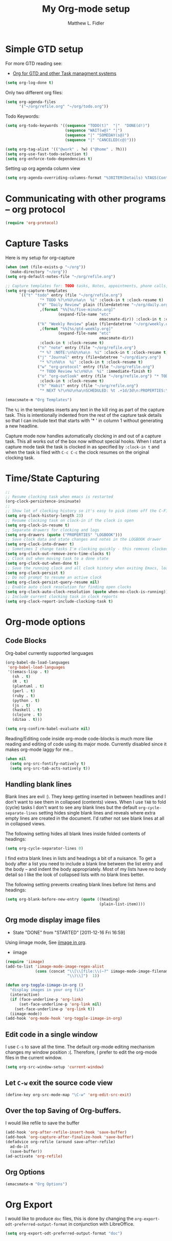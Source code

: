 #+TITLE: My Org-mode setup
#+AUTHOR: Matthew L. Fidler
* Simple GTD setup
For more GTD reading see:
- [[http://orgmode.org/worg/org-gtd-etc.html][Org for GTD and other Task managment systems]]

#+BEGIN_SRC emacs-lisp
  (setq org-log-done t)
#+END_SRC

Only two different org files:
#+BEGIN_SRC emacs-lisp
  (setq org-agenda-files
        '("~/org/refile.org" "~/org/todo.org"))
#+END_SRC

Todo Keywords:

#+BEGIN_SRC emacs-lisp
  (setq org-todo-keywords '((sequence "TODO(t)"  "|"  "DONE(d!)")
                            (sequence "WAIT(w@)" "|")
                            (sequence "|" "SOMEDAY(s@)")
                            (sequence "|" "CANCELED(c@)")))
  
  (setq org-tag-alist '(("@work" . ?w) ("@home" . ?h)))
  (setq org-use-fast-todo-selection t)
  (setq org-enforce-todo-dependencies t)
#+END_SRC

Setting up org agenda column view

#+BEGIN_SRC emacs-lisp
  (setq org-agenda-overriding-columns-format "%38ITEM(Details) %TAGS(Context) %7TODO(To Do) %5Effort(Time){:} %6CLOCKSUM_T{Today}" )
#+END_SRC


* Communicating with other programs -- org protocol
#+BEGIN_SRC emacs-lisp
(require 'org-protocol)
#+END_SRC

* Capture Tasks
Here is my setup for org-capture

#+begin_src emacs-lisp :tangle yes
  (when (not (file-exists-p "~/org"))
    (make-directory "~/org"))
  (setq org-default-notes-file "~/org/refile.org")
  
  ;; Capture templates for: TODO tasks, Notes, appointments, phone calls, and org-protocol
  (setq org-capture-templates
        `(("t" "todo" entry (file "~/org/refile.org")
                 "* TODO %?\n%U\n%a\n  %i" :clock-in t :clock-resume t)
                ("d" "Daily Review" plain (file+datetree "~/org/daily.org")
                 ,(format "%%[%s/five-minute.org]"
                         (expand-file-name "etc"
                                           emacsmate-dir)) :clock-in t :clock-resume t)
                ("k" "Weekly Review" plain (file+datetree "~/org/weekly.org")
                 ,(format "%%[%s/gtd-weekly.org]"
                         (expand-file-name "etc"
                                           emacsmate-dir))
                 :clock-in t :clock-resume t)
                ("n" "note" entry (file "~/org/refile.org")
                 "* %? :NOTE:\n%U\n%a\n  %i" :clock-in t :clock-resume t)
                ("j" "Journal" entry (file+datetree "~/org/diary.org")
                 "* %?\n%U\n  %i" :clock-in t :clock-resume t)
                ("w" "org-protocol" entry (file "~/org/refile.org")
                 "* TODO Review %c\n%U\n  %i" :immediate-finish t)
                ("o" "org-outlook" entry (file "~/org/refile.org") "* TODO Email %c %?\n  %i\n %U"
                 :clock-in t :clock-resume t)
                ("h" "Habit" entry (file "~/org/refile.org")
                 "* NEXT %?\n%U\n%a\nSCHEDULED: %t .+1d/3d\n:PROPERTIES:\n:STYLE: habit\n:REPEAT_TO_STATE: NEXT\n:END:\n  %i")))
  
  (emacsmate-m "Org Templates")
  
#+end_src

The =%i= in the templates inserts any text in the kill ring as part of
the capture task.  This is intentionally indented from the rest of the
capture task details so that I can include text that starts with '* '
in column 1 without generating a new headline.

Capture mode now handles automatically clocking in and out of a
capture task.  This all works out of the box now without special hooks.
When I start a capture mode task the task is clocked in as specified
by =:clock-in t= and when the task is filed with =C-c C-c= the clock 
resumes on the original clocking task.

* Time/State Capturing
#+BEGIN_SRC emacs-lisp
  ;;
  ;; Resume clocking task when emacs is restarted
  (org-clock-persistence-insinuate)
  ;;
  ;; Show lot of clocking history so it's easy to pick items off the C-F11 list
  (setq org-clock-history-length 23)
  ;; Resume clocking task on clock-in if the clock is open
  (setq org-clock-in-resume t)
  ;; Separate drawers for clocking and logs
  (setq org-drawers (quote ("PROPERTIES" "LOGBOOK")))
  ;; Save clock data and state changes and notes in the LOGBOOK drawer
  (setq org-clock-into-drawer t)
  ;; Sometimes I change tasks I'm clocking quickly - this removes clocked tasks with 0:00 duration
  (setq org-clock-out-remove-zero-time-clocks t)
  ;; Clock out when moving task to a done state
  (setq org-clock-out-when-done t)
  ;; Save the running clock and all clock history when exiting Emacs, load it on startup
  (setq org-clock-persist t)
  ;; Do not prompt to resume an active clock
  (setq org-clock-persist-query-resume nil)
  ;; Enable auto clock resolution for finding open clocks
  (setq org-clock-auto-clock-resolution (quote when-no-clock-is-running))
  ;; Include current clocking task in clock reports
  (setq org-clock-report-include-clocking-task t)
  
#+END_SRC

* Org-mode options
** Code Blocks
Org-babel currently supported languages
#+BEGIN_SRC emacs-lisp
  (org-babel-do-load-languages
   'org-babel-load-languages
   '((emacs-lisp . t)
     (sh . t)
     (R . t)
     (plantuml . t)
     (perl . t)
     (ruby . t)
     (python . t)
     (js . t)
     (haskell . t)
     (clojure . t)
     (ditaa . t)))
  
  (setq org-confirm-babel-evaluate nil)
  
#+END_SRC

Reading/Editing code inside org-mode code-blocks is much more like
reading and editing of code using its major mode.  Currently disabled
since it makes org-mode laggy for me...

#+BEGIN_SRC emacs-lisp
  (when nil
    (setq org-src-fontify-natively t)
    (setq org-src-tab-acts-natively t))
#+END_SRC


** Handling blank lines

Blank lines are evil :).  They keep getting inserted in between
headlines and I don't want to see them in collapsed (contents) views.
When I use =TAB= to fold (cycle) tasks I don't want to see any blank
lines but the default =org-cycle-separate-lines= setting hides single
blank lines and reveals where extra empty lines are created in the
document.  I'd rather not see blank lines at all in collapsed views.

The following setting hides all blank lines inside folded contents of
headings:

#+begin_src emacs-lisp :tangle yes
  (setq org-cycle-separator-lines 0)
#+end_src

I find extra blank lines in lists and headings a bit of a nuisance.
To get a body after a list you need to include a blank line between
the list entry and the body -- and indent the body appropriately.
Most of my lists have no body detail so I like the look of collapsed
lists with no blank lines better.

The following setting prevents creating blank lines before list items
and headings:

#+begin_src emacs-lisp :tangle yes
  (setq org-blank-before-new-entry (quote ((heading)
                                           (plain-list-item))))
#+end_src
** Org mode display image files
CLOSED: [2011-12-16 Fri 16:59]
- State "DONE"       from "STARTED"    [2011-12-16 Fri 16:59]
:LOGBOOK:
CLOCK: [2011-12-16 Fri 16:58]--[2011-12-16 Fri 16:59] =>  0:01
CLOCK: [2011-12-16 Fri 16:45]--[2011-12-16 Fri 16:58] =>  0:13
:END:
Using iimage mode, See [[http://orgmode.org/worg/org-configs/org-config-examples.html#sec-2-2][iimage in org]].
- iimage 
#+BEGIN_SRC emacs-lisp
  (require 'iimage)
  (add-to-list 'iimage-mode-image-regex-alist
               (cons (concat "\\[\\[file:\\(~?" iimage-mode-image-filename-regex
                             "\\)\\]")  1))
  
  (defun org-toggle-iimage-in-org ()
    "display images in your org file"
    (interactive)
    (if (face-underline-p 'org-link)
        (set-face-underline-p 'org-link nil)
      (set-face-underline-p 'org-link t))
    (iimage-mode))
  (add-hook 'org-mode-hook 'org-toggle-iimage-in-org)
  
#+END_SRC


** Edit code in a single window
I use =C-s= to save all the time.  The default org-mode editing
mechanism changes my window position :(.  Therefore, I prefer to edit
the org-mode files in the current window.
#+BEGIN_SRC emacs-lisp
  (setq org-src-window-setup 'current-window)
  
#+END_SRC

** Let =C-w= exit the source code view
#+BEGIN_SRC emacs-lisp
(define-key org-src-mode-map "\C-w" 'org-edit-src-exit)
#+END_SRC

** Over the top Saving of Org-buffers.
   I would like refile to save the buffer
#+BEGIN_SRC emacs-lisp
(add-hook 'org-after-refile-insert-hook 'save-buffer)
(add-hook 'org-capture-after-finalize-hook 'save-buffer)
(defadvice org-refile (around save-after-refile)
  ad-do-it
  (save-buffer))
(ad-activate 'org-refile)
#+END_SRC


** Org Options
#+BEGIN_SRC emacs-lisp
  (emacsmate-m "Org Options") 
#+END_SRC
 


* Org Export
I would like to produce =doc= files, this is done by changing the
=org-export-odt-preferred-output-format= in conjunction with
LibreOffice.

#+BEGIN_SRC emacs-lisp
  (setq org-export-odt-preferred-output-format "doc")
#+END_SRC
